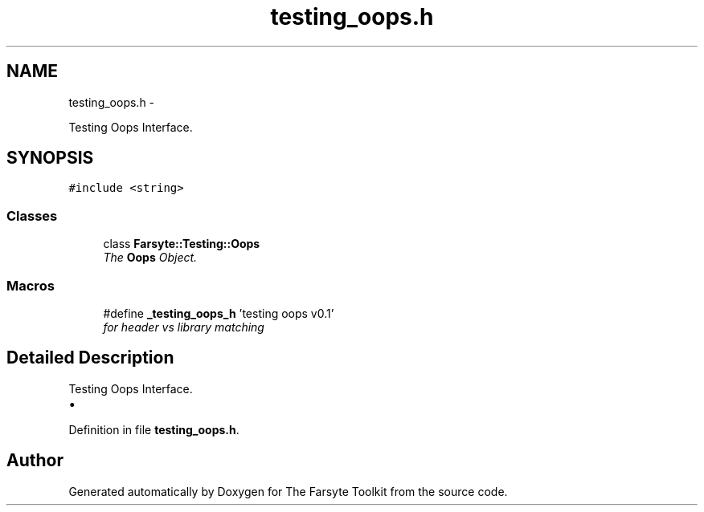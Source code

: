 .TH "testing_oops.h" 3 "Mon Sep 22 2014" "The Farsyte Toolkit" \" -*- nroff -*-
.ad l
.nh
.SH NAME
testing_oops.h \- 
.PP
Testing Oops Interface\&.  

.SH SYNOPSIS
.br
.PP
\fC#include <string>\fP
.br

.SS "Classes"

.in +1c
.ti -1c
.RI "class \fBFarsyte::Testing::Oops\fP"
.br
.RI "\fIThe \fBOops\fP Object\&. \fP"
.in -1c
.SS "Macros"

.in +1c
.ti -1c
.RI "#define \fB_testing_oops_h\fP   'testing oops v0\&.1'"
.br
.RI "\fIfor header vs library matching \fP"
.in -1c
.SH "Detailed Description"
.PP 
Testing Oops Interface\&. 


.IP "\(bu" 2

.PP

.PP
Definition in file \fBtesting_oops\&.h\fP\&.
.SH "Author"
.PP 
Generated automatically by Doxygen for The Farsyte Toolkit from the source code\&.
